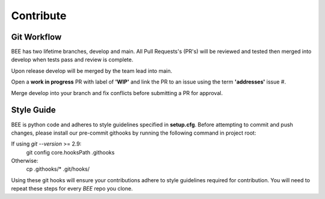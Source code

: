 Contribute
************

Git Workflow
============

BEE has two lifetime branches, develop and main. All Pull Requests's (PR's) will be reviewed and tested then merged into develop when tests pass and review is complete.

Upon release develop will be merged by the team lead into main.

Open a **work in progress** PR with label of **'WIP'** and link the PR to an issue using the term **'addresses'** issue #.

Merge develop into your branch and fix conflicts before submitting a PR for approval.

Style Guide
===========
BEE is python code and adheres to style guidelines specified in **setup.cfg**. Before attempting to commit and push changes, please install our pre-commit githooks by running the following command in project root:

If using `git --version` >= 2.9:
    git config core.hooksPath .githooks

Otherwise:
    cp .githooks/* .git/hooks/

Using these git hooks will ensure your contributions adhere to style guidelines required for contribution. You will need to repeat these steps for every `BEE` repo you clone.


